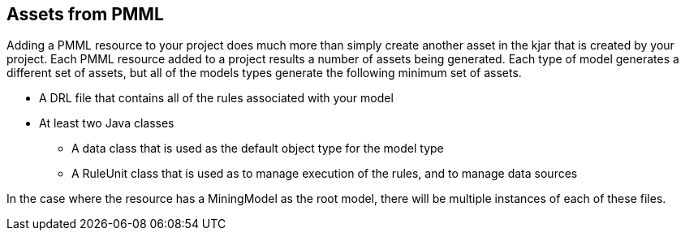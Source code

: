 [id='pmml-generated-assets']
== Assets from PMML

Adding a PMML resource to your project does much more than simply create another asset in the kjar that is created by your project.
Each PMML resource added to a project results a number of assets being generated. Each type of model generates a different set of
assets, but all of the models types generate the following minimum set of assets.

* A DRL file that contains all of the rules associated with your model
* At least two Java classes
- A data class that is used as the default object type for the model type
- A RuleUnit class that is used as to manage execution of the rules, and to manage data sources

In the case where the resource has a MiningModel as the root model, there will be multiple instances
of each of these files.
